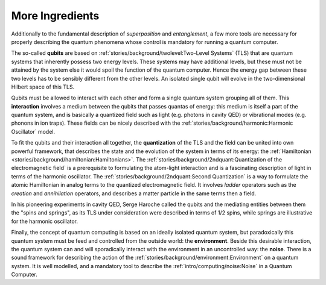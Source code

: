 
More Ingredients
================

.. ---------------------------------------------------------------------------

Additionally to the fundamental description of *superposition* and *entanglement*,
a few more tools are necessary for properly describing the quantum phenomena
whose control is mandatory for running a quantum computer.

The so-called **qubits** are based on :ref:`stories/background/twolevel:Two-Level Systems` (TLS)
that are quantum systems that inherently possess two energy levels.
These systems may have additional levels, but these must not be attained by the system
else it would spoil the function of the quantum computer.
Hence the energy gap between these two levels has to be sensibly different from the other levels.
An isolated single qubit will evolve in the two-dimensional Hilbert space of this TLS.

Qubits must be allowed to interact with each other and form a single quantum system
grouping all of them.
This **interaction** involves a medium between the qubits that passes quantas of energy:
this medium is itself a part of the quantum system, and
is basically a quantized field such as light (e.g. photons in cavity QED)
or vibrational modes (e.g. phonons in ion traps).
These fields can be nicely described with the :ref:`stories/background/harmonic:Harmonic Oscillator` model.

To fit the qubits and their interaction all together,
the **quantization** of the TLS and the field can be united into own powerful framework,
that describes the state and the evolution of the system in terms of its energy:
the :ref:`Hamiltonian <stories/background/hamiltonian:Hamiltonians>`.
The :ref:`stories/background/2ndquant:Quantization of the electromagnetic field`
is a prerequisite to formulating the atom-light interaction and
is a fascinating description of light in terms of the harmonic oscillator.
The :ref:`stories/background/2ndquant:Second Quantization`
is a way to formulate the atomic Hamiltonian in analog terms to the quantized electromagnetic field.
It involves *ladder* operators such as the *creation* and *annihilation* operators,
and describes a matter particle in the same terms then a field.

In his pioneering experiments in cavity QED, Serge Haroche called the qubits and 
the mediating entities between them the "spins and springs",
as its TLS under consideration were described in terms of 1/2 spins,
while springs are illustrative for the harmonic oscillator.

Finally, the concept of quantum computing is based on an ideally isolated quantum system,
but paradoxically this quantum system must be feed and controlled from the outside world:
the **environment**.
Beside this desirable interaction, the quantum system can and will sporadically interact
with the environment in an uncontrolled way: the **noise**.
There is a sound framework for describing the action of the 
:ref:`stories/background/environment:Environment` on a quantum system.
It is well modelled, and a mandatory tool to describe the
:ref:`intro/computing/noise:Noise` in a Quantum Computer.

.. ---------------------------------------------------------------------------
